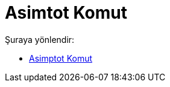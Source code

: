 = Asimtot Komut
:page-en: commands/Asymptote
ifdef::env-github[:imagesdir: /tr/modules/ROOT/assets/images]

Şuraya yönlendir:

* xref:/commands/Asimptot.adoc[Asimptot Komut]
